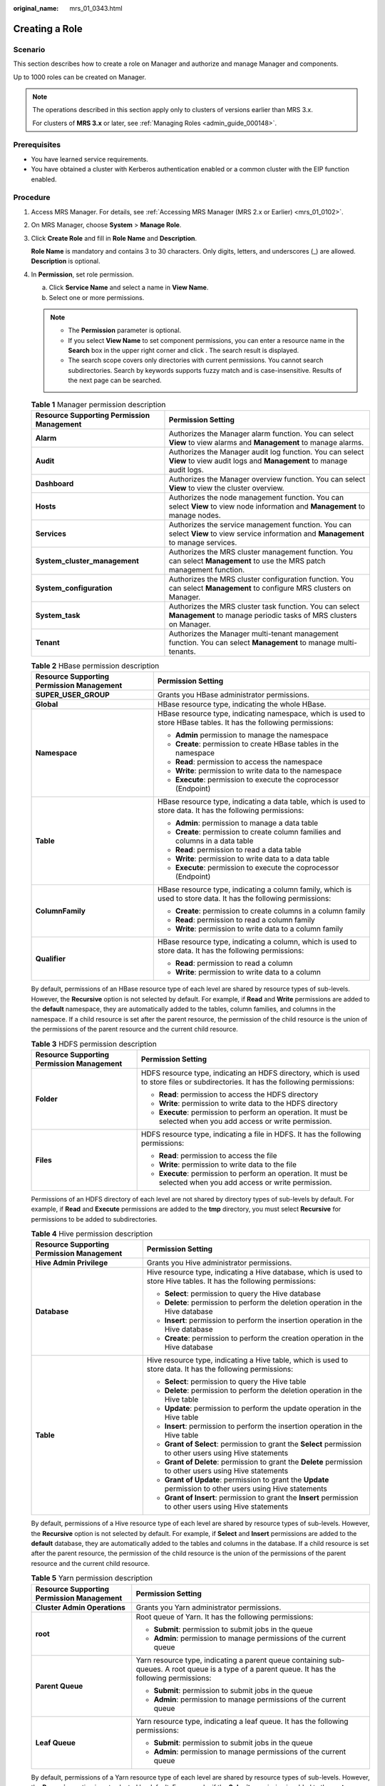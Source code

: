 :original_name: mrs_01_0343.html

.. _mrs_01_0343:

Creating a Role
===============

Scenario
--------

This section describes how to create a role on Manager and authorize and manage Manager and components.

Up to 1000 roles can be created on Manager.

.. note::

   The operations described in this section apply only to clusters of versions earlier than MRS 3.x.

   For clusters of **MRS 3.\ x** or later, see :ref:`Managing Roles <admin_guide_000148>`.

Prerequisites
-------------

-  You have learned service requirements.
-  You have obtained a cluster with Kerberos authentication enabled or a common cluster with the EIP function enabled.

Procedure
---------

#. Access MRS Manager. For details, see :ref:`Accessing MRS Manager (MRS 2.x or Earlier) <mrs_01_0102>`.

#. On MRS Manager, choose **System** > **Manage Role**.

#. Click **Create Role** and fill in **Role Name** and **Description**.

   **Role Name** is mandatory and contains 3 to 30 characters. Only digits, letters, and underscores (_) are allowed. **Description** is optional.

#. In **Permission**, set role permission.

   a. Click **Service Name** and select a name in **View Name**.
   b. Select one or more permissions.

   .. note::

      -  The **Permission** parameter is optional.
      -  If you select **View Name** to set component permissions, you can enter a resource name in the **Search** box in the upper right corner and click |image1|. The search result is displayed.
      -  The search scope covers only directories with current permissions. You cannot search subdirectories. Search by keywords supports fuzzy match and is case-insensitive. Results of the next page can be searched.

   .. table:: **Table 1** Manager permission description

      +-------------------------------------------+----------------------------------------------------------------------------------------------------------------------------------------+
      | Resource Supporting Permission Management | Permission Setting                                                                                                                     |
      +===========================================+========================================================================================================================================+
      | **Alarm**                                 | Authorizes the Manager alarm function. You can select **View** to view alarms and **Management** to manage alarms.                     |
      +-------------------------------------------+----------------------------------------------------------------------------------------------------------------------------------------+
      | **Audit**                                 | Authorizes the Manager audit log function. You can select **View** to view audit logs and **Management** to manage audit logs.         |
      +-------------------------------------------+----------------------------------------------------------------------------------------------------------------------------------------+
      | **Dashboard**                             | Authorizes the Manager overview function. You can select **View** to view the cluster overview.                                        |
      +-------------------------------------------+----------------------------------------------------------------------------------------------------------------------------------------+
      | **Hosts**                                 | Authorizes the node management function. You can select **View** to view node information and **Management** to manage nodes.          |
      +-------------------------------------------+----------------------------------------------------------------------------------------------------------------------------------------+
      | **Services**                              | Authorizes the service management function. You can select **View** to view service information and **Management** to manage services. |
      +-------------------------------------------+----------------------------------------------------------------------------------------------------------------------------------------+
      | **System_cluster_management**             | Authorizes the MRS cluster management function. You can select **Management** to use the MRS patch management function.                |
      +-------------------------------------------+----------------------------------------------------------------------------------------------------------------------------------------+
      | **System_configuration**                  | Authorizes the MRS cluster configuration function. You can select **Management** to configure MRS clusters on Manager.                 |
      +-------------------------------------------+----------------------------------------------------------------------------------------------------------------------------------------+
      | **System_task**                           | Authorizes the MRS cluster task function. You can select **Management** to manage periodic tasks of MRS clusters on Manager.           |
      +-------------------------------------------+----------------------------------------------------------------------------------------------------------------------------------------+
      | **Tenant**                                | Authorizes the Manager multi-tenant management function. You can select **Management** to manage multi-tenants.                        |
      +-------------------------------------------+----------------------------------------------------------------------------------------------------------------------------------------+

   .. table:: **Table 2** HBase permission description

      +-------------------------------------------+-------------------------------------------------------------------------------------------------------------------+
      | Resource Supporting Permission Management | Permission Setting                                                                                                |
      +===========================================+===================================================================================================================+
      | **SUPER_USER_GROUP**                      | Grants you HBase administrator permissions.                                                                       |
      +-------------------------------------------+-------------------------------------------------------------------------------------------------------------------+
      | **Global**                                | HBase resource type, indicating the whole HBase.                                                                  |
      +-------------------------------------------+-------------------------------------------------------------------------------------------------------------------+
      | **Namespace**                             | HBase resource type, indicating namespace, which is used to store HBase tables. It has the following permissions: |
      |                                           |                                                                                                                   |
      |                                           | -  **Admin** permission to manage the namespace                                                                   |
      |                                           | -  **Create**: permission to create HBase tables in the namespace                                                 |
      |                                           | -  **Read**: permission to access the namespace                                                                   |
      |                                           | -  **Write**: permission to write data to the namespace                                                           |
      |                                           | -  **Execute**: permission to execute the coprocessor (Endpoint)                                                  |
      +-------------------------------------------+-------------------------------------------------------------------------------------------------------------------+
      | **Table**                                 | HBase resource type, indicating a data table, which is used to store data. It has the following permissions:      |
      |                                           |                                                                                                                   |
      |                                           | -  **Admin**: permission to manage a data table                                                                   |
      |                                           | -  **Create**: permission to create column families and columns in a data table                                   |
      |                                           | -  **Read**: permission to read a data table                                                                      |
      |                                           | -  **Write**: permission to write data to a data table                                                            |
      |                                           | -  **Execute**: permission to execute the coprocessor (Endpoint)                                                  |
      +-------------------------------------------+-------------------------------------------------------------------------------------------------------------------+
      | **ColumnFamily**                          | HBase resource type, indicating a column family, which is used to store data. It has the following permissions:   |
      |                                           |                                                                                                                   |
      |                                           | -  **Create**: permission to create columns in a column family                                                    |
      |                                           | -  **Read**: permission to read a column family                                                                   |
      |                                           | -  **Write**: permission to write data to a column family                                                         |
      +-------------------------------------------+-------------------------------------------------------------------------------------------------------------------+
      | **Qualifier**                             | HBase resource type, indicating a column, which is used to store data. It has the following permissions:          |
      |                                           |                                                                                                                   |
      |                                           | -  **Read**: permission to read a column                                                                          |
      |                                           | -  **Write**: permission to write data to a column                                                                |
      +-------------------------------------------+-------------------------------------------------------------------------------------------------------------------+

   By default, permissions of an HBase resource type of each level are shared by resource types of sub-levels. However, the **Recursive** option is not selected by default. For example, if **Read** and **Write** permissions are added to the **default** namespace, they are automatically added to the tables, column families, and columns in the namespace. If a child resource is set after the parent resource, the permission of the child resource is the union of the permissions of the parent resource and the current child resource.

   .. table:: **Table 3** HDFS permission description

      +-------------------------------------------+-------------------------------------------------------------------------------------------------------------------------------------+
      | Resource Supporting Permission Management | Permission Setting                                                                                                                  |
      +===========================================+=====================================================================================================================================+
      | **Folder**                                | HDFS resource type, indicating an HDFS directory, which is used to store files or subdirectories. It has the following permissions: |
      |                                           |                                                                                                                                     |
      |                                           | -  **Read**: permission to access the HDFS directory                                                                                |
      |                                           | -  **Write**: permission to write data to the HDFS directory                                                                        |
      |                                           | -  **Execute**: permission to perform an operation. It must be selected when you add access or write permission.                    |
      +-------------------------------------------+-------------------------------------------------------------------------------------------------------------------------------------+
      | **Files**                                 | HDFS resource type, indicating a file in HDFS. It has the following permissions:                                                    |
      |                                           |                                                                                                                                     |
      |                                           | -  **Read**: permission to access the file                                                                                          |
      |                                           | -  **Write**: permission to write data to the file                                                                                  |
      |                                           | -  **Execute**: permission to perform an operation. It must be selected when you add access or write permission.                    |
      +-------------------------------------------+-------------------------------------------------------------------------------------------------------------------------------------+

   Permissions of an HDFS directory of each level are not shared by directory types of sub-levels by default. For example, if **Read** and **Execute** permissions are added to the **tmp** directory, you must select **Recursive** for permissions to be added to subdirectories.

   .. table:: **Table 4** Hive permission description

      +-------------------------------------------+-----------------------------------------------------------------------------------------------------------------------+
      | Resource Supporting Permission Management | Permission Setting                                                                                                    |
      +===========================================+=======================================================================================================================+
      | **Hive Admin Privilege**                  | Grants you Hive administrator permissions.                                                                            |
      +-------------------------------------------+-----------------------------------------------------------------------------------------------------------------------+
      | **Database**                              | Hive resource type, indicating a Hive database, which is used to store Hive tables. It has the following permissions: |
      |                                           |                                                                                                                       |
      |                                           | -  **Select**: permission to query the Hive database                                                                  |
      |                                           | -  **Delete**: permission to perform the deletion operation in the Hive database                                      |
      |                                           | -  **Insert**: permission to perform the insertion operation in the Hive database                                     |
      |                                           | -  **Create**: permission to perform the creation operation in the Hive database                                      |
      +-------------------------------------------+-----------------------------------------------------------------------------------------------------------------------+
      | **Table**                                 | Hive resource type, indicating a Hive table, which is used to store data. It has the following permissions:           |
      |                                           |                                                                                                                       |
      |                                           | -  **Select**: permission to query the Hive table                                                                     |
      |                                           | -  **Delete**: permission to perform the deletion operation in the Hive table                                         |
      |                                           | -  **Update**: permission to perform the update operation in the Hive table                                           |
      |                                           | -  **Insert**: permission to perform the insertion operation in the Hive table                                        |
      |                                           | -  **Grant of Select**: permission to grant the **Select** permission to other users using Hive statements            |
      |                                           | -  **Grant of Delete**: permission to grant the **Delete** permission to other users using Hive statements            |
      |                                           | -  **Grant of Update**: permission to grant the **Update** permission to other users using Hive statements            |
      |                                           | -  **Grant of Insert**: permission to grant the **Insert** permission to other users using Hive statements            |
      +-------------------------------------------+-----------------------------------------------------------------------------------------------------------------------+

   By default, permissions of a Hive resource type of each level are shared by resource types of sub-levels. However, the **Recursive** option is not selected by default. For example, if **Select** and **Insert** permissions are added to the **default** database, they are automatically added to the tables and columns in the database. If a child resource is set after the parent resource, the permission of the child resource is the union of the permissions of the parent resource and the current child resource.

   .. table:: **Table 5** Yarn permission description

      +-------------------------------------------+--------------------------------------------------------------------------------------------------------------------------------------------------+
      | Resource Supporting Permission Management | Permission Setting                                                                                                                               |
      +===========================================+==================================================================================================================================================+
      | **Cluster Admin Operations**              | Grants you Yarn administrator permissions.                                                                                                       |
      +-------------------------------------------+--------------------------------------------------------------------------------------------------------------------------------------------------+
      | **root**                                  | Root queue of Yarn. It has the following permissions:                                                                                            |
      |                                           |                                                                                                                                                  |
      |                                           | -  **Submit**: permission to submit jobs in the queue                                                                                            |
      |                                           | -  **Admin**: permission to manage permissions of the current queue                                                                              |
      +-------------------------------------------+--------------------------------------------------------------------------------------------------------------------------------------------------+
      | **Parent Queue**                          | Yarn resource type, indicating a parent queue containing sub-queues. A root queue is a type of a parent queue. It has the following permissions: |
      |                                           |                                                                                                                                                  |
      |                                           | -  **Submit**: permission to submit jobs in the queue                                                                                            |
      |                                           | -  **Admin**: permission to manage permissions of the current queue                                                                              |
      +-------------------------------------------+--------------------------------------------------------------------------------------------------------------------------------------------------+
      | **Leaf Queue**                            | Yarn resource type, indicating a leaf queue. It has the following permissions:                                                                   |
      |                                           |                                                                                                                                                  |
      |                                           | -  **Submit**: permission to submit jobs in the queue                                                                                            |
      |                                           | -  **Admin**: permission to manage permissions of the current queue                                                                              |
      +-------------------------------------------+--------------------------------------------------------------------------------------------------------------------------------------------------+

   By default, permissions of a Yarn resource type of each level are shared by resource types of sub-levels. However, the **Recursive** option is not selected by default. For example, if the **Submit** permission is added to the **root** queue, it is automatically added to the sub-queue. Permissions inherited by sub-queues will not be displayed as selected in the **Permission** table. If a child resource is set after the parent resource, the permission of the child resource is the union of the permissions of the parent resource and the current child resource.

   .. table:: **Table 6** Hue permission description

      +-------------------------------------------+------------------------------------------------------+
      | Resource Supporting Permission Management | Permission Setting                                   |
      +===========================================+======================================================+
      | **Storage Policy Admin**                  | Grants you storage policy administrator permissions. |
      +-------------------------------------------+------------------------------------------------------+

#. Click **OK**. Return to **Manage Role**.

Related Tasks
-------------

**Modifying a role**

#. On MRS Manager, click **System**.
#. In the **Permission** area, click **Manage Role**.
#. In the row of the role to be modified, click **Modify** to modify role information.

   .. note::

      If you modify permissions assigned by the role, it takes 3 minutes to make new configurations take effect.

#. Click **OK**. The modification is complete.

**Deleting a role**

#. On MRS Manager, click **System**.
#. In the **Permission** area, click **Manage Role**.
#. In the row of the role to be deleted, click **Delete**.
#. Click **OK**. The role is deleted.

.. |image1| image:: /_static/images/en-us_image_0000001349057965.png
